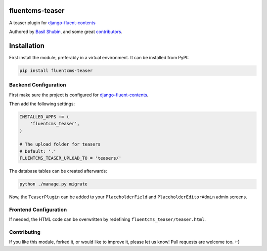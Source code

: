 fluentcms-teaser
================

A teaser plugin for django-fluent-contents_

Authored by `Basil Shubin <https://github.com/bashu>`_, and some great `contributors <https://github.com/bashu/fluentcms-teaser/contributors>`_.

.. image:: https://img.shields.io/pypi/v/fluentcms-teaser.svg
    :target: https://pypi.python.org/pypi/fluentcms-teaser/

.. image:: https://img.shields.io/pypi/dm/fluentcms-teaser.svg
    :target: https://pypi.python.org/pypi/fluentcms-teaser/

.. image:: https://img.shields.io/github/license/bashu/fluentcms-teaser.svg
    :target: https://pypi.python.org/pypi/fluentcms-teaser/

Installation
============

First install the module, preferably in a virtual environment. It can be installed from PyPI:

.. code-block:: shell

    pip install fluentcms-teaser


Backend Configuration
---------------------

First make sure the project is configured for django-fluent-contents_.

Then add the following settings:

.. code-block:: python

    INSTALLED_APPS += (
        'fluentcms_teaser',
    )

    # The upload folder for teasers
    # Default: '.'
    FLUENTCMS_TEASER_UPLOAD_TO = 'teasers/'

The database tables can be created afterwards:

.. code-block:: shell

    python ./manage.py migrate

Now, the ``TeaserPlugin`` can be added to your ``PlaceholderField`` and
``PlaceholderEditorAdmin`` admin screens.

Frontend Configuration
----------------------

If needed, the HTML code can be overwritten by redefining ``fluentcms_teaser/teaser.html``.

Contributing
------------

If you like this module, forked it, or would like to improve it, please let us know!
Pull requests are welcome too. :-)

.. _django-fluent-contents: https://github.com/django-fluent/django-fluent-contents
